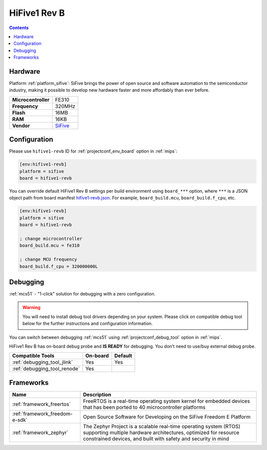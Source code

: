 
.. _board_sifive_hifive1-revb:

HiFive1 Rev B
=============

.. contents::

Hardware
--------

Platform :ref:`platform_sifive`: SiFive brings the power of open source and software automation to the semiconductor industry, making it possible to develop new hardware faster and more affordably than ever before.

.. list-table::

  * - **Microcontroller**
    - FE310
  * - **Frequency**
    - 320MHz
  * - **Flash**
    - 16MB
  * - **RAM**
    - 16KB
  * - **Vendor**
    - `SiFive <https://www.sifive.com/boards/hifive1-rev-b?utm_source=platformio.org&utm_medium=docs>`__


Configuration
-------------

Please use ``hifive1-revb`` ID for :ref:`projectconf_env_board` option in :ref:`mips`:

.. code-block:: ini

  [env:hifive1-revb]
  platform = sifive
  board = hifive1-revb

You can override default HiFive1 Rev B settings per build environment using
``board_***`` option, where ``***`` is a JSON object path from
board manifest `hifive1-revb.json <https://github.com/platformio/platform-sifive/blob/master/boards/hifive1-revb.json>`_. For example,
``board_build.mcu``, ``board_build.f_cpu``, etc.

.. code-block:: ini

  [env:hifive1-revb]
  platform = sifive
  board = hifive1-revb

  ; change microcontroller
  board_build.mcu = fe310

  ; change MCU frequency
  board_build.f_cpu = 320000000L

Debugging
---------

:ref:`mcs51` - "1-click" solution for debugging with a zero configuration.

.. warning::
    You will need to install debug tool drivers depending on your system.
    Please click on compatible debug tool below for the further
    instructions and configuration information.

You can switch between debugging :ref:`mcs51` using
:ref:`projectconf_debug_tool` option in :ref:`mips`.

HiFive1 Rev B has on-board debug probe and **IS READY** for debugging. You don't need to use/buy external debug probe.

.. list-table::
  :header-rows:  1

  * - Compatible Tools
    - On-board
    - Default
  * - :ref:`debugging_tool_jlink`
    - Yes
    - Yes
  * - :ref:`debugging_tool_renode`
    - Yes
    -

Frameworks
----------
.. list-table::
    :header-rows:  1

    * - Name
      - Description

    * - :ref:`framework_freertos`
      - FreeRTOS is a real-time operating system kernel for embedded devices that has been ported to 40 microcontroller platforms

    * - :ref:`framework_freedom-e-sdk`
      - Open Source Software for Developing on the SiFive Freedom E Platform

    * - :ref:`framework_zephyr`
      - The Zephyr Project is a scalable real-time operating system (RTOS) supporting multiple hardware architectures, optimized for resource constrained devices, and built with safety and security in mind
